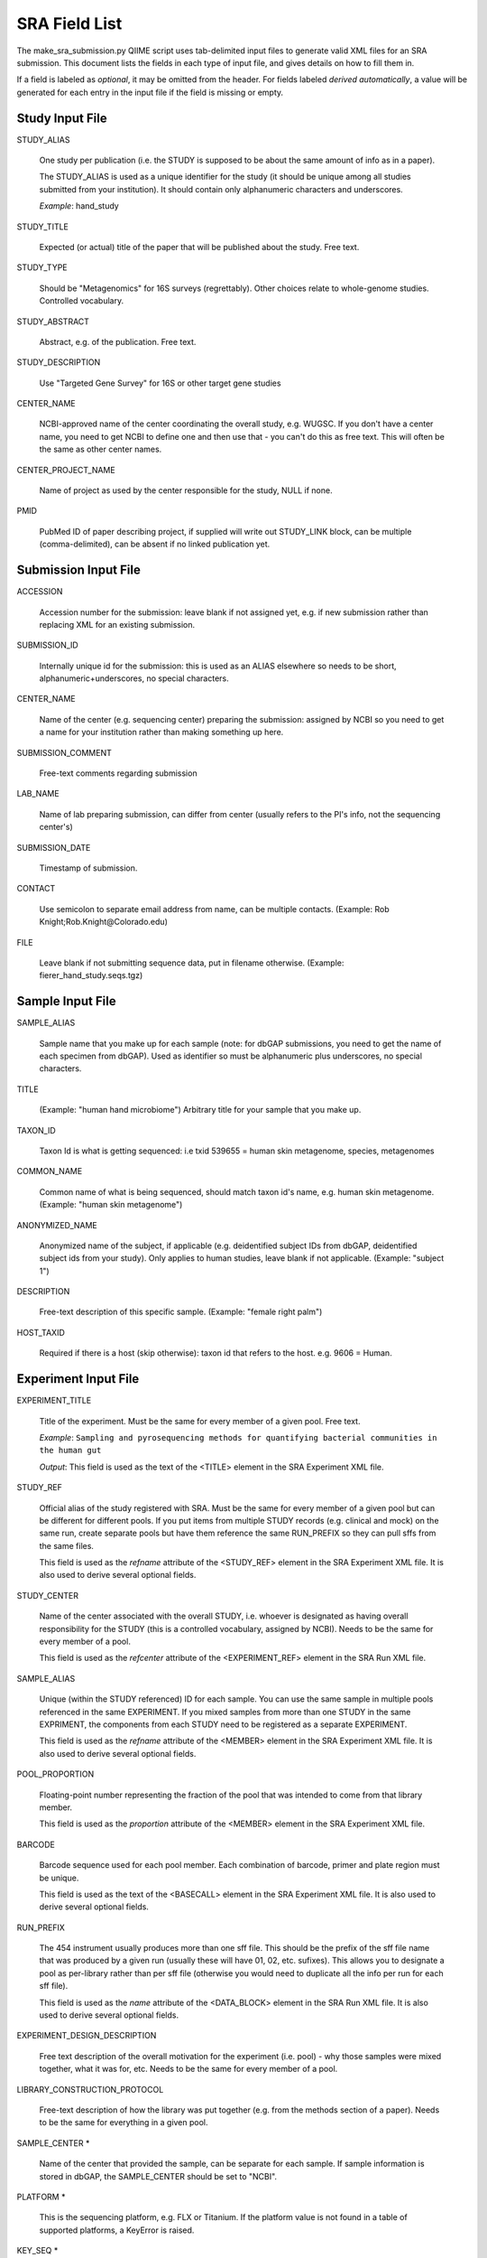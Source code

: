 .. _doc_sra_field_list:

.. index:: SRA Field List

========================= 
SRA Field List
=========================

The make_sra_submission.py QIIME script uses tab-delimited input files
to generate valid XML files for an SRA submission.  This document
lists the fields in each type of input file, and gives details on how
to fill them in.

If a field is labeled as *optional*, it may be omitted from the
header.  For fields labeled *derived automatically*, a value will be
generated for each entry in the input file if the field is missing or
empty.

Study Input File
----------------

STUDY_ALIAS

  One study per publication (i.e. the STUDY is supposed to be about
  the same amount of info as in a paper). 

  The STUDY_ALIAS is used as a unique identifier for the study (it
  should be unique among all studies submitted from your institution).
  It should contain only alphanumeric characters and underscores.

  *Example*: hand_study

STUDY_TITLE 

  Expected (or actual) title of the paper that will be published about
  the study. Free text.

STUDY_TYPE

  Should be "Metagenomics" for 16S surveys (regrettably). Other
  choices relate to whole-genome studies. Controlled vocabulary.

STUDY_ABSTRACT

  Abstract, e.g. of the publication. Free text.

STUDY_DESCRIPTION

  Use "Targeted Gene Survey" for 16S or other target gene studies

CENTER_NAME

  NCBI-approved name of the center coordinating the overall study,
  e.g. WUGSC. If you don't have a center name, you need to get NCBI to
  define one and then use that - you can't do this as free text. This
  will often be the same as other center names.

CENTER_PROJECT_NAME

  Name of project as used by the center responsible for the study,
  NULL if none.

PMID

  PubMed ID of paper describing project, if supplied will write out
  STUDY_LINK block, can be multiple (comma-delimited), can be absent
  if no linked publication yet.


Submission Input File
---------------------

ACCESSION 

  Accession number for the submission: leave blank if not assigned
  yet, e.g. if new submission rather than replacing XML for an
  existing submission.

SUBMISSION_ID

  Internally unique id for the submission: this is used as an ALIAS
  elsewhere so needs to be short, alphanumeric+underscores, no special
  characters.

CENTER_NAME

  Name of the center (e.g. sequencing center) preparing the
  submission: assigned by NCBI so you need to get a name for your
  institution rather than making something up here.

SUBMISSION_COMMENT

  Free-text comments regarding submission

LAB_NAME

  Name of lab preparing submission, can differ from center (usually
  refers to the PI's info, not the sequencing center's)
  
SUBMISSION_DATE

  Timestamp of submission.
  
CONTACT

  Use semicolon to separate email address from name, can be multiple
  contacts. (Example: Rob Knight;Rob.Knight@Colorado.edu) 

FILE

  Leave blank if not submitting sequence data, put in filename
  otherwise.  (Example: fierer_hand_study.seqs.tgz)

Sample Input File
-----------------

SAMPLE_ALIAS

  Sample name that you make up for each sample (note: for dbGAP submissions, you need to get the name of each specimen from dbGAP). Used as identifier so must be alphanumeric plus underscores, no special characters.

TITLE

  (Example: "human hand microbiome") Arbitrary title for your sample that you make up.

TAXON_ID

  Taxon Id is what is getting sequenced: i.e txid 539655 = human skin
  metagenome, species, metagenomes

COMMON_NAME

  Common name of what is being sequenced, should match taxon id's
  name, e.g. human skin metagenome. (Example: "human skin metagenome")

ANONYMIZED_NAME

  Anonymized name of the subject, if applicable (e.g. deidentified
  subject IDs from dbGAP, deidentified subject ids from your
  study). Only applies to human studies, leave blank if not
  applicable.  (Example: "subject 1")

DESCRIPTION

  Free-text description of this specific sample.  (Example: "female
  right palm")

HOST_TAXID

  Required if there is a host (skip otherwise): taxon id that refers
  to the host. e.g. 9606 = Human.

Experiment Input File
---------------------

EXPERIMENT_TITLE

  Title of the experiment. Must be the same for every member of a
  given pool. Free text.

  *Example*: ``Sampling and pyrosequencing methods for quantifying
  bacterial communities in the human gut``

  *Output*: This field is used as the text of the <TITLE> element in
  the SRA Experiment XML file.

STUDY_REF

  Official alias of the study registered with SRA.  Must be the same
  for every member of a given pool but can be different for different
  pools. If you put items from multiple STUDY records (e.g. clinical
  and mock) on the same run, create separate pools but have them
  reference the same RUN_PREFIX so they can pull sffs from the same
  files.

  This field is used as the *refname* attribute of the
  <STUDY_REF> element in the SRA Experiment XML file.  It is also used
  to derive several optional fields.

STUDY_CENTER

  Name of the center associated with the overall STUDY, i.e. whoever
  is designated as having overall responsibility for the STUDY (this
  is a controlled vocabulary, assigned by NCBI). Needs to be the same
  for every member of a pool.

  This field is used as the *refcenter* attribute of the
  <EXPERIMENT_REF> element in the SRA Run XML file.

SAMPLE_ALIAS

  Unique (within the STUDY referenced) ID for each sample. You can use
  the same sample in multiple pools referenced in the same
  EXPERIMENT. If you mixed samples from more than one STUDY in the
  same EXPRIMENT, the components from each STUDY need to be registered
  as a separate EXPERIMENT.

  This field is used as the *refname* attribute of the
  <MEMBER> element in the SRA Experiment XML file.  It is also used to
  derive several optional fields.

POOL_PROPORTION

  Floating-point number representing the fraction of the pool that was
  intended to come from that library member.

  This field is used as the *proportion* attribute of the
  <MEMBER> element in the SRA Experiment XML file.

BARCODE

  Barcode sequence used for each pool member.  Each combination of
  barcode, primer and plate region must be unique.

  This field is used as the text of the <BASECALL> element in
  the SRA Experiment XML file.  It is also used to derive several
  optional fields.

RUN_PREFIX

  The 454 instrument usually produces more than one sff file. This
  should be the prefix of the sff file name that was produced by a
  given run (usually these will have 01, 02, etc. sufixes). This
  allows you to designate a pool as per-library rather than per sff
  file (otherwise you would need to duplicate all the info per run for
  each sff file).

  This field is used as the *name* attribute of the
  <DATA_BLOCK> element in the SRA Run XML file.  It is also used to
  derive several optional fields.

EXPERIMENT_DESIGN_DESCRIPTION

  Free text description of the overall motivation for the experiment
  (i.e. pool) - why those samples were mixed together, what it was
  for, etc.  Needs to be the same for every member of a pool.

LIBRARY_CONSTRUCTION_PROTOCOL

  Free-text description of how the library was put together (e.g. from
  the methods section of a paper).  Needs to be the same for
  everything in a given pool.

SAMPLE_CENTER *

  Name of the center that provided the sample, can be separate for
  each sample.  If sample information is stored in dbGAP, the
  SAMPLE_CENTER should be set to "NCBI".

PLATFORM *

  This is the sequencing platform, e.g. FLX or Titanium.  If the
  platform value is not found in a table of supported platforms, a
  KeyError is raised.

KEY_SEQ *

  This is a technical aspect of the 454 platform, is usually TCAG, can
  be obtained from the sff file using the sfftools.

REGION *

  Region of the plate that was sequenced (in cases where there was a
  split run and the same primer/barcode means different things in
  different parts of the plate).

RUN_CENTER *

  Name of the institution that performed the run, assigned by
  NCBI. You can use the center name for your lab for this even if you
  had the sequencing done elsewhere according to SRA.

EXPERIMENT_CENTER *

  Official abbreviation for the sequencing center associated with the
  experiment, i.e. who made the pool. Needs to be the same for every
  member of a given pool. This is your center name as assigned by NCBI
  and is often the same as the STUDY center.

EXPERIMENT_ALIAS (optional, derived automatically)

  Unique id (within the submission) for the experiment.  Needs to be
  the same for everything in a given pool.  If absent, the value will
  be derived as <STUDY_REF>_<RUN_PREFIX>.

RUN_ALIAS (optional, derived automatically)

  Alias for the run.  Presently, this should be different for every
  pool member, since each pool member gets a unique RUN element in the
  run XML.  In the future, we plan to change this behavior, and create
  only a single RUN element of multiple pool members share the same
  RUN_ALIAS. Needs to be a short identifier, alphanumeric and
  underscores only (no special characters).  If absent, this field is
  automatically derived as <STUDY_REF>_<SAMPLE_ALIAS>_<RUN_PREFIX>.

RUN_ACCESSION (optional)

  Optional accession number for the run. Leave blank if not already
  assigned.

STUDY_ACCESSION (optional)

  Optional accession number for study. You should already have created
  the study in SRA in the first stage submission and may reuse that id
  here.

EXPERIMENT_ACCESSION (optional)

  Optional accession number for the experiment. If you already created
  the Experiment accession in SRA, use it -- otherwise, leave blank.

DEFAULT_SAMPLE_CENTER (optional)

  Optional default sample center.  If absent, the value from the
  SAMPLE_CENTER field is used instead.

DEFAULT_SAMPLE_ACCESSION (optional)

  Optional default sample accession number, if available (leave blank
  if you don't have e.g. an accession assigned by dbGAP).

DEFAULT_SAMPLE_NAME (optional, derived automatically)

  Optional reference name for the default sample.  If this field is
  not present, and no DEFAULT_SAMPLE_ACCESSION is provided, the name
  is automatically derived as <STUDY_REF>_default.  Otherwise, the
  default sample is specified by the accession number alone, and this
  attribute is not inserted into the XML output.

POOL_MEMBER_ACCESSION (optional)

  Optional accession number for pool member. This field should be
  blank or not present if an SRA accession number is not already
  assigned.

POOL_MEMBER_NAME (optional, derived automatically)

  Unique (within the pool) id for each pool member. In the hand
  example, we only used V2 primers, so I am calling the pool members
  S1_V2 etc. If you mixed primers, a reasonable thing to do would be
  to use sample_primer codes; if you did replicates doing different
  barcodes you might want to use sample_primer_barcode or
  sample_primer_replicate, if you used different numbers of PCR cycles
  you might want to use sample_numcycle, etc.

  If absent, the derived value of this field depends on the primer.
  If the PRIMER field is not blank, it is derived as
  <RUN_PREFIX>_<SAMPLE_ALIAS>_<PRIMER_READ_GROUP_TAG>.  Otherwise, a
  value of <RUN_PREFIX>_<SAMPLE_ALIAS> is used.

POOL_MEMBER_FILENAME (optional, derived automatically)

  Filename for SFF file containing sequences from this pool member.
  The SFF files are searched for in a subdirectory of the sff_dir
  named after the RUN_PREFIX.  If the field is blank or absent, a
  default value of <POOL_MEMBER_NAME>.sff is used.

BARCODE_READ_GROUP_TAG (optional, derived automatically)

  Pool that a sample will be assigned to based on the barcode.  If
  this field is absent, a value of <RUN_PREFIX>_<BARCODE> is derived
  automatically.

LINKER (optional)

  Linker sequence between the primer and the barcode (to reduce
  differences in hybridization based on the barcode).  This field may
  be empty.

PRIMER (optional)

  Primer sequence that was used for this particular library member. If
  you used more than one primer for a given pool member (which is
  allowed) you need to duplicate the whole row with the additional
  primer information. This needs to be the actual sequence of the
  primer, not the name of the primer (i.e. not V2).

PRIMER_READ_GROUP_TAG (optional, derived automatically)

  Read group that samples will be assigned to based on the primer,
  e.g. V2 for the V2 primers. By default, multidimensional
  demultiplexing on the barcode and primer is performed.  If it is not
  present, this field will be derived using a table of standard primer
  read group tags.  If the primer is not found in the table, a
  KeyError is raised.

LIBRARY_STRATEGY (optional, default value provided automatically)

  Sequencing technique intended for this library (optional
  field). This will usually be AMPLICON (default) or METAGENOMIC.

LIBRARY_SOURCE (optional, default value provided automatically)

  Type of source material that is being sequenced (optional
  field). This will usually be GENOMIC (default) or METAGENOMIC.

LIBRARY_SELECTION (optional, default value provided automatically)

  Whether any method was used to select and/or enrich the material
  being sequenced (optional field). This is used in cases where
  e.g. the cells were sorted, if PCR was used to make a specific
  amplicon, if fractionation for viruses was done, etc.  The default
  value is PCR.

RUN_DATE (optional, currently unused)

  Date the run was performed: this can be obtained from the sff file.

INSTRUMENT_NAME (optional, currently unused)

  This field is used if the specific machine used has a name or label
  (i.e. a label on that specific piece of equipment, not the type of
  instrument). Some sequencing centers assign names to specific
  instruments."

SAMPLE_ACCESSION (**DEPRECATED**)

  Please use DEFAULT_SAMPLE_ACCESSION instead.  If the new field is
  blank or absent, this valie is used.  This field will continue to
  work, but will produce a warning.

